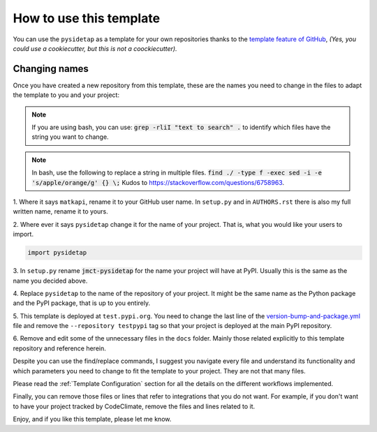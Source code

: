How to use this template
========================

You can use the ``pysidetap`` as a template for your own
repositories thanks to the `template feature of GitHub
<https://docs.github.com/en/github/creating-cloning-and-archiving-repositories/creating-a-repository-from-a-template>`_,
*(Yes, you could use a cookiecutter, but this is not a coockiecutter).*

Changing names
--------------

Once you have created a new repository from this template, these are the names
you need to change in the files to adapt the template to you and your project:


.. note::

    If you are using bash, you can use:
    :code:`grep -rliI "text to search" .`
    to identify which files have the string you want to change.

.. note::

    In bash, use the following to replace a string in multiple files.
    :code:`find ./ -type f -exec sed -i -e 's/apple/orange/g' {} \;`
    Kudos to https://stackoverflow.com/questions/6758963.

1. Where it says ``matkapi``, rename it to your GitHub user name. In
``setup.py`` and in ``AUTHORS.rst`` there is also my full written name, rename
it to yours.

2. Where ever it says ``pysidetap`` change it for the name of your project.
That is, what you would like your users to import.

.. code::

    import pysidetap

3. In ``setup.py`` rename :code:`jmct-pysidetap` for the name your project will
have at PyPI. Usually this is the same as the name you decided above.

4. Replace ``pysidetap`` to the name of the repository of your
project. It might be the same name as the Python package and the PyPI package,
that is up to you entirely.

5. This template is deployed at ``test.pypi.org``. You need to change the last
line of the `version-bump-and-package.yml
<https://github.com/matkapi/pysidetap/blob/master/.github/workflows/version-bump-and-package.yml>`_
file and remove the ``--repository testpypi`` tag so that your project is
deployed at the main PyPI repository.

6. Remove and edit some of the unnecessary files in the ``docs`` folder. Mainly those
related explicitly to this template repository and reference herein.

Despite you can use the find/replace commands, I suggest you navigate every file
and understand its functionality and which parameters you need to change to fit
the template to your project. They are not that many files.

Please read the :ref:`Template Configuration` section for all the details on the
different workflows implemented.

Finally, you can remove those files or lines that refer to integrations that you
do not want. For example, if you don't want to have your project tracked by
CodeClimate, remove the files and lines related to it.

Enjoy, and if you like this template, please let me know.
